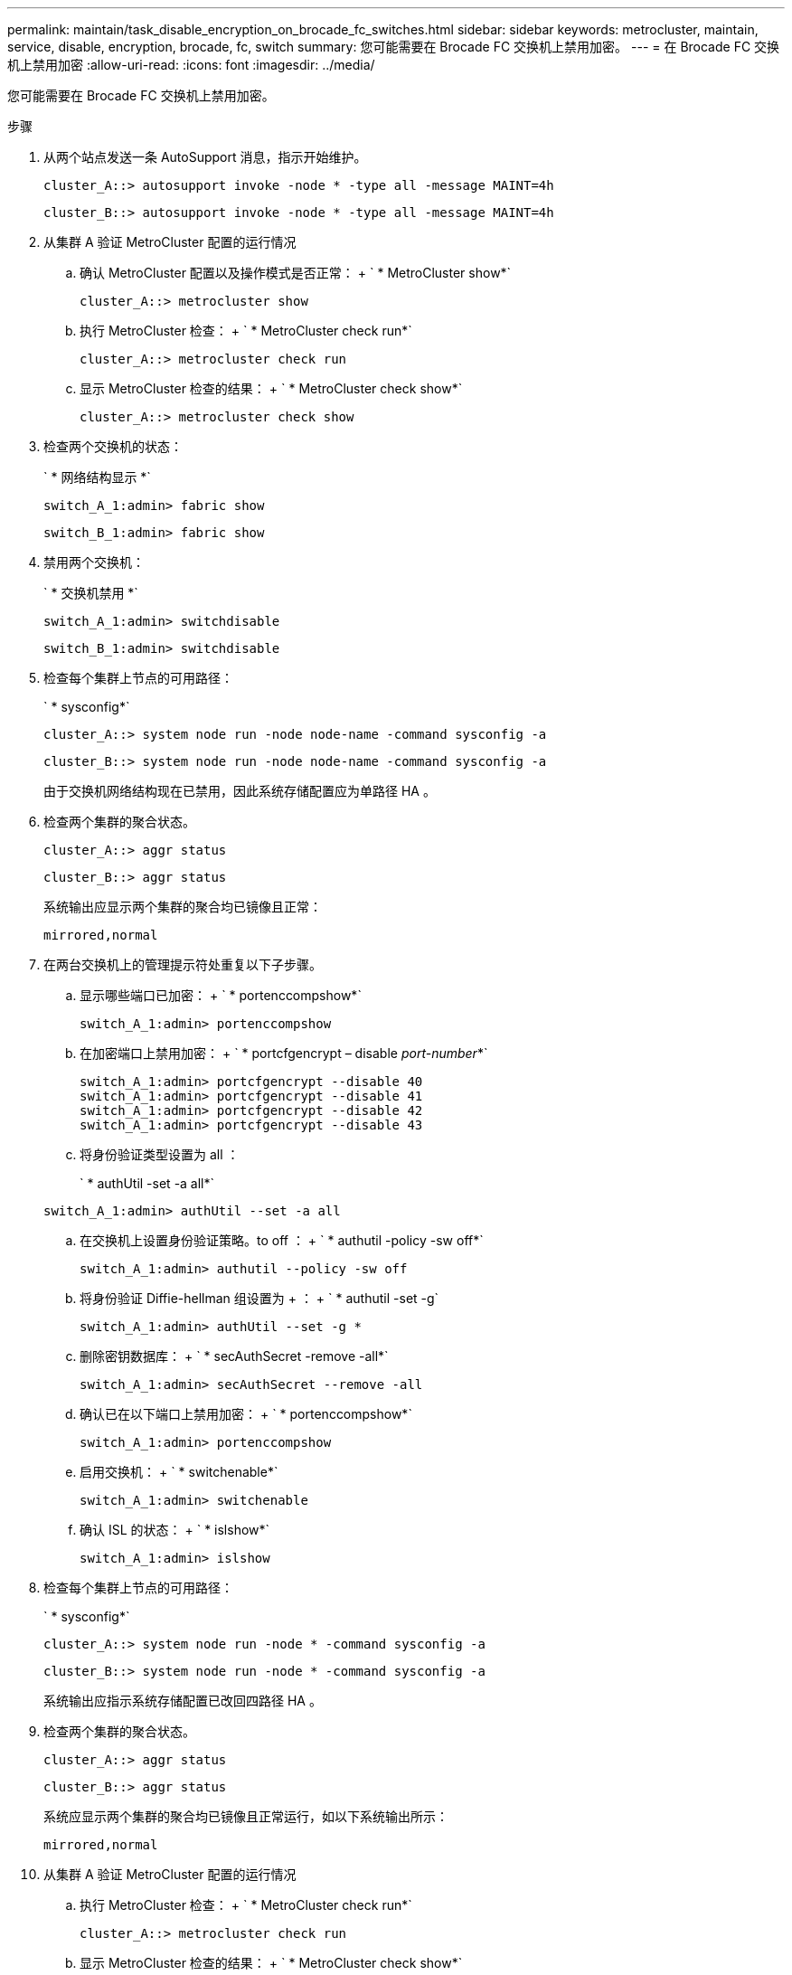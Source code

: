 ---
permalink: maintain/task_disable_encryption_on_brocade_fc_switches.html 
sidebar: sidebar 
keywords: metrocluster, maintain, service, disable, encryption, brocade, fc, switch 
summary: 您可能需要在 Brocade FC 交换机上禁用加密。 
---
= 在 Brocade FC 交换机上禁用加密
:allow-uri-read: 
:icons: font
:imagesdir: ../media/


[role="lead"]
您可能需要在 Brocade FC 交换机上禁用加密。

.步骤
. 从两个站点发送一条 AutoSupport 消息，指示开始维护。
+
[listing]
----
cluster_A::> autosupport invoke -node * -type all -message MAINT=4h
----
+
[listing]
----
cluster_B::> autosupport invoke -node * -type all -message MAINT=4h
----
. 从集群 A 验证 MetroCluster 配置的运行情况
+
.. 确认 MetroCluster 配置以及操作模式是否正常： + ` * MetroCluster show*`
+
[listing]
----
cluster_A::> metrocluster show
----
.. 执行 MetroCluster 检查： + ` * MetroCluster check run*`
+
[source, nolinebreak]
----
cluster_A::> metrocluster check run
----
.. 显示 MetroCluster 检查的结果： + ` * MetroCluster check show*`
+
[source, nolinebreak]
----
cluster_A::> metrocluster check show
----


. 检查两个交换机的状态：
+
` * 网络结构显示 *`

+
[listing]
----
switch_A_1:admin> fabric show
----
+
[listing]
----
switch_B_1:admin> fabric show
----
. 禁用两个交换机：
+
` * 交换机禁用 *`

+
[listing]
----
switch_A_1:admin> switchdisable
----
+
[listing]
----
switch_B_1:admin> switchdisable
----
. 检查每个集群上节点的可用路径：
+
` * sysconfig*`

+
[listing]
----
cluster_A::> system node run -node node-name -command sysconfig -a
----
+
[listing]
----
cluster_B::> system node run -node node-name -command sysconfig -a
----
+
由于交换机网络结构现在已禁用，因此系统存储配置应为单路径 HA 。

. 检查两个集群的聚合状态。
+
[listing]
----
cluster_A::> aggr status
----
+
[listing]
----
cluster_B::> aggr status
----
+
系统输出应显示两个集群的聚合均已镜像且正常：

+
[listing]
----
mirrored,normal
----
. 在两台交换机上的管理提示符处重复以下子步骤。
+
.. 显示哪些端口已加密： + ` * portenccompshow*`
+
[listing]
----
switch_A_1:admin> portenccompshow
----
.. 在加密端口上禁用加密： + ` * portcfgencrypt – disable _port-number_*`
+
[listing]
----
switch_A_1:admin> portcfgencrypt --disable 40
switch_A_1:admin> portcfgencrypt --disable 41
switch_A_1:admin> portcfgencrypt --disable 42
switch_A_1:admin> portcfgencrypt --disable 43
----
.. 将身份验证类型设置为 all ：
+
` * authUtil -set -a all*`

+
[listing]
----
switch_A_1:admin> authUtil --set -a all
----
.. 在交换机上设置身份验证策略。to off ： + ` * authutil -policy -sw off*`
+
[listing]
----
switch_A_1:admin> authutil --policy -sw off
----
.. 将身份验证 Diffie-hellman 组设置为 +++ ： + ` * authutil -set -g`
+
[listing]
----
switch_A_1:admin> authUtil --set -g *
----
.. 删除密钥数据库： + ` * secAuthSecret -remove -all*`
+
[listing]
----
switch_A_1:admin> secAuthSecret --remove -all
----
.. 确认已在以下端口上禁用加密： + ` * portenccompshow*`
+
[listing]
----
switch_A_1:admin> portenccompshow
----
.. 启用交换机： + ` * switchenable*`
+
[listing]
----
switch_A_1:admin> switchenable
----
.. 确认 ISL 的状态： + ` * islshow*`
+
[listing]
----
switch_A_1:admin> islshow
----


. 检查每个集群上节点的可用路径：
+
` * sysconfig*`

+
[listing]
----
cluster_A::> system node run -node * -command sysconfig -a
----
+
[listing]
----
cluster_B::> system node run -node * -command sysconfig -a
----
+
系统输出应指示系统存储配置已改回四路径 HA 。

. 检查两个集群的聚合状态。
+
[listing]
----
cluster_A::> aggr status
----
+
[listing]
----
cluster_B::> aggr status
----
+
系统应显示两个集群的聚合均已镜像且正常运行，如以下系统输出所示：

+
[listing]
----
mirrored,normal
----
. 从集群 A 验证 MetroCluster 配置的运行情况
+
.. 执行 MetroCluster 检查： + ` * MetroCluster check run*`
+
[listing]
----
cluster_A::> metrocluster check run
----
.. 显示 MetroCluster 检查的结果： + ` * MetroCluster check show*`
+
[listing]
----
cluster_A::> metrocluster check show
----


. 从两个站点发送一条 AutoSupport 消息，指示维护结束。
+
[listing]
----
cluster_A::> autosupport invoke -node node-name -type all -message MAINT=END
----
+
[listing]
----
cluster_B::> autosupport invoke -node node-name -type all -message MAINT=END
----

